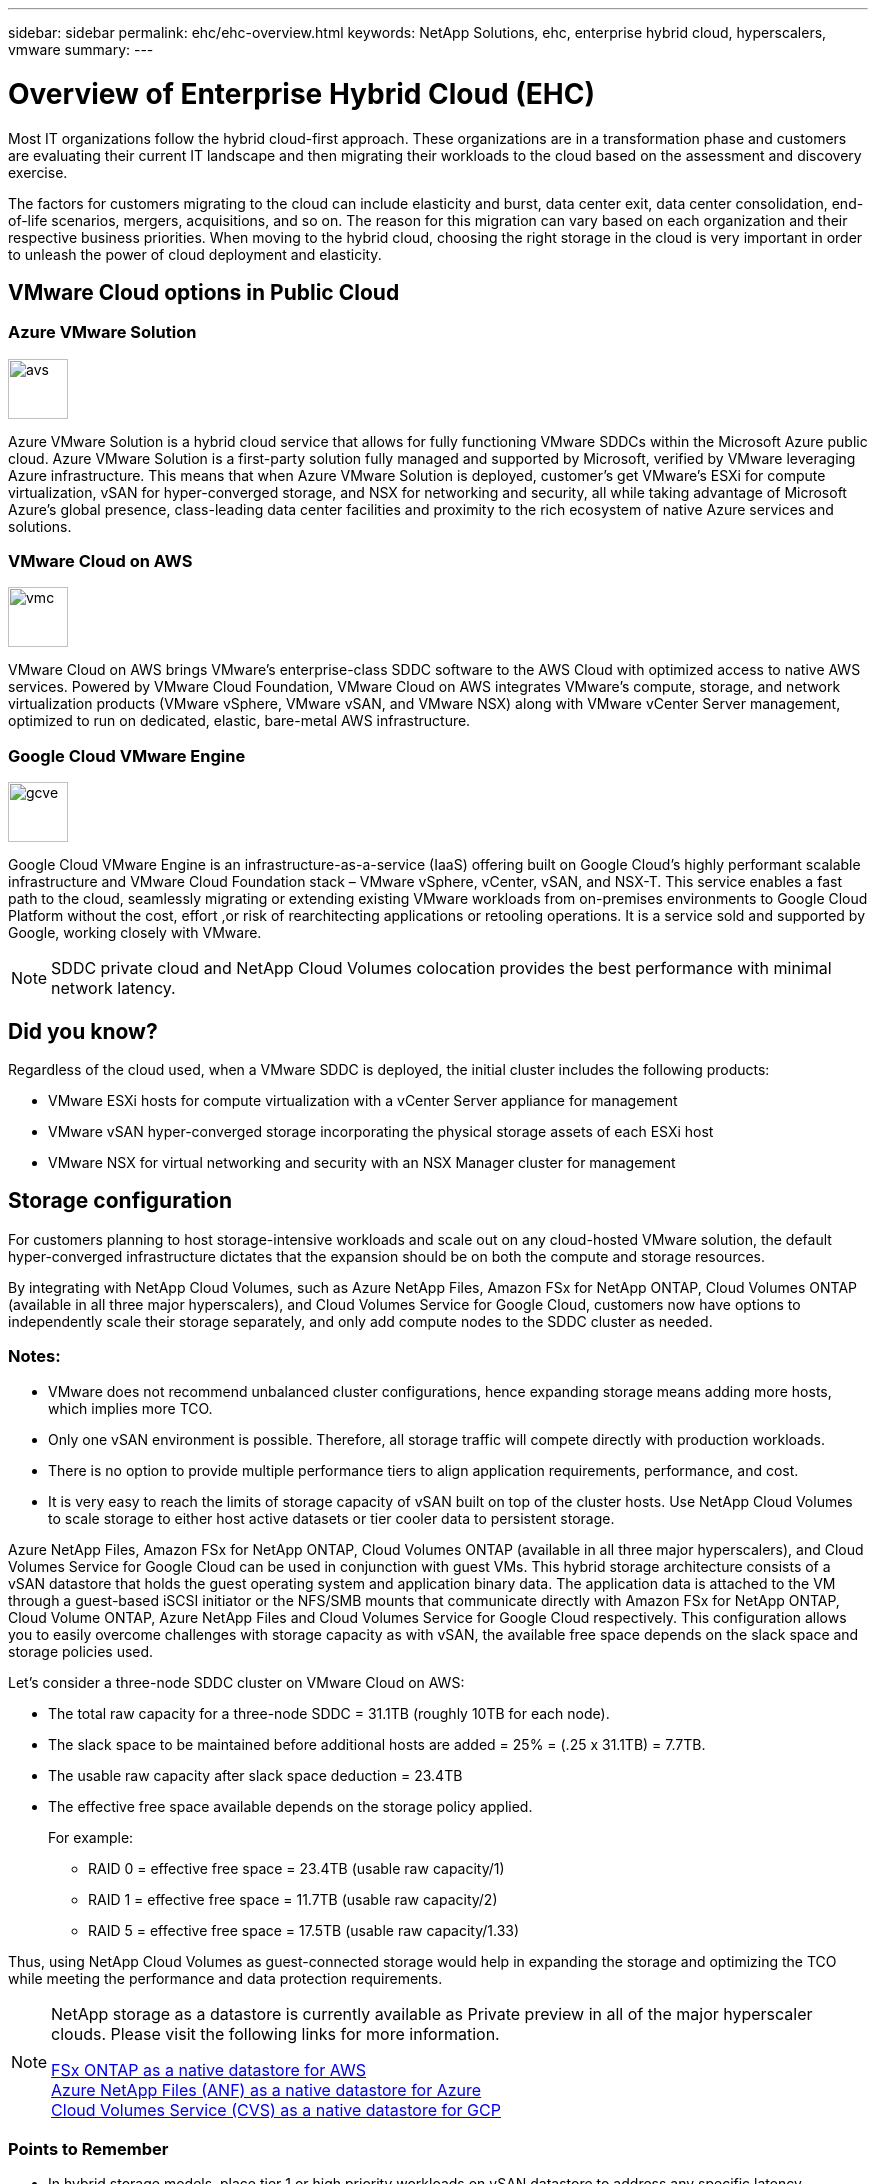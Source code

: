 ---
sidebar: sidebar
permalink: ehc/ehc-overview.html
keywords: NetApp Solutions, ehc, enterprise hybrid cloud, hyperscalers, vmware
summary:
---

= Overview of Enterprise Hybrid Cloud (EHC)
:hardbreaks:
:nofooter:
:icons: font
:linkattrs:
:imagesdir: ./../media/

[.lead]
Most IT organizations follow the hybrid cloud-first approach. These organizations are in a transformation phase and customers are evaluating their current IT landscape and then migrating their workloads to the cloud based on the assessment and discovery exercise.

The factors for customers migrating to the cloud can include elasticity and burst, data center exit, data center consolidation, end-of-life scenarios, mergers, acquisitions, and so on. The reason for this migration can vary based on each organization and their respective business priorities. When moving to the hybrid cloud, choosing the right storage in the cloud is very important in order to unleash the power of cloud deployment and elasticity.

== VMware Cloud options in Public Cloud

=== Azure VMware Solution

image::avs-logo.png[avs,60,60,float=left,align=center]
Azure VMware Solution is a hybrid cloud service that allows for fully functioning VMware SDDCs within the Microsoft Azure public cloud. Azure VMware Solution is a first-party solution fully managed and supported by Microsoft, verified by VMware leveraging Azure infrastructure. This means that when Azure VMware Solution is deployed, customer's get VMware's ESXi for compute virtualization, vSAN for hyper-converged storage, and NSX for networking and security, all while taking advantage of Microsoft Azure's global presence, class-leading data center facilities and proximity to the rich ecosystem of native Azure services and solutions.

=== VMware Cloud on AWS

image::vmc-logo.png[vmc,60,60,float=left,align=center]
VMware Cloud on AWS brings VMware’s enterprise-class SDDC software to the AWS Cloud with optimized access to native AWS services. Powered by VMware Cloud Foundation, VMware Cloud on AWS integrates VMware's compute, storage, and network virtualization products (VMware vSphere, VMware vSAN, and VMware NSX) along with VMware vCenter Server management, optimized to run on dedicated, elastic, bare-metal AWS infrastructure.

=== Google Cloud VMware Engine

image::gcve-logo.png[gcve,60,60,float=left,align=center]
Google Cloud VMware Engine is an infrastructure-as-a-service (IaaS) offering built on Google Cloud’s highly performant scalable infrastructure and VMware Cloud Foundation stack – VMware vSphere, vCenter, vSAN, and NSX-T. This service enables a fast path to the cloud, seamlessly migrating or extending existing VMware workloads from on-premises environments to Google Cloud Platform without the cost, effort ,or risk of rearchitecting applications or retooling operations. It is a service sold and supported by Google, working closely with VMware.

NOTE: SDDC private cloud and NetApp Cloud Volumes colocation provides the best performance with minimal network latency.

== Did you know?

Regardless of the cloud used, when a VMware SDDC is deployed, the initial cluster includes the following products:

* VMware ESXi hosts for compute virtualization with a vCenter Server appliance for management

* VMware vSAN hyper-converged storage incorporating the physical storage assets of each ESXi host

* VMware NSX for virtual networking and security with an NSX Manager cluster for management

== Storage configuration

For customers planning to host storage-intensive workloads and scale out on any cloud-hosted VMware solution, the default hyper-converged infrastructure dictates that the expansion should be on both the compute and storage resources.

By integrating with NetApp Cloud Volumes, such as Azure NetApp Files, Amazon FSx for NetApp ONTAP, Cloud Volumes ONTAP (available in all three major hyperscalers), and Cloud Volumes Service for Google Cloud, customers now have options to independently scale their storage separately, and only add compute nodes to the SDDC cluster as needed.

=== Notes:

* VMware does not recommend unbalanced cluster configurations, hence expanding storage means adding more hosts, which implies more TCO.

* Only one vSAN environment is possible. Therefore, all storage traffic will compete directly with production workloads.

* There is no option to provide multiple performance tiers to align application requirements, performance, and cost.

* It is very easy to reach the limits of storage capacity of vSAN built on top of the cluster hosts. Use NetApp Cloud Volumes to scale storage to either host active datasets or tier cooler data to persistent storage.

Azure NetApp Files, Amazon FSx for NetApp ONTAP, Cloud Volumes ONTAP (available in all three major hyperscalers), and Cloud Volumes Service for Google Cloud can be used in conjunction with guest VMs. This hybrid storage architecture consists of a vSAN datastore that holds the guest operating system and application binary data. The application data is attached to the VM through a guest-based iSCSI initiator or the NFS/SMB mounts that communicate directly with Amazon FSx for NetApp ONTAP, Cloud Volume ONTAP, Azure NetApp Files and Cloud Volumes Service for Google Cloud respectively. This configuration allows you to easily overcome challenges with storage capacity as with vSAN, the available free space depends on the slack space and storage policies used.

Let’s consider a three-node SDDC cluster on VMware Cloud on AWS:

* The total raw capacity for a three-node SDDC = 31.1TB (roughly 10TB for each node).

* The slack space to be maintained before additional hosts are added = 25% = (.25 x 31.1TB) = 7.7TB.

* The usable raw capacity after slack space deduction = 23.4TB

* The effective free space available depends on the storage policy applied.
+
For example:

** RAID 0 = effective free space = 23.4TB (usable raw capacity/1)

** RAID 1 = effective free space = 11.7TB (usable raw capacity/2)

** RAID 5 = effective free space = 17.5TB (usable raw capacity/1.33)

Thus, using NetApp Cloud Volumes as guest-connected storage would help in expanding the storage and optimizing the TCO while meeting the performance and data protection requirements.

[NOTE]
====
NetApp storage as a datastore is currently available as Private preview in all of the major hyperscaler clouds.  Please visit the following links for more information.

link:https://blogs.vmware.com/cloud/2021/12/01/vmware-cloud-on-aws-going-big-reinvent2021/[FSx ONTAP as a native datastore for AWS]
link:https://azure.microsoft.com/en-us/updates/azure-netapp-files-datastores-for-azure-vmware-solution-is-coming-soon/[Azure NetApp Files (ANF) as a native datastore for Azure]
link:https://www.netapp.com/google-cloud/google-cloud-vmware-engine-registration/[Cloud Volumes Service (CVS) as a native datastore for GCP]
====

=== Points to Remember

* In hybrid storage models, place tier 1 or high priority workloads on vSAN datastore to address any specific latency requirements because they are part of the host itself and within proximity. Use in-guest mechanisms for any workload VMs for which transactional latencies are acceptable.

* Use NetApp SnapMirror® technology to replicate the workload data from the on-premises ONTAP system to Cloud Volumes ONTAP or Amazon FSx for NetApp ONTAP to ease migration using block-level mechanisms. This does not apply to Azure NetApp Files and Cloud Volumes Services. For migrating data to Azure NetApp Files or Cloud Volumes Services, use NetApp XCP, Cloud sync, rysnc or robocopy depending on the file protocol used.

* Testing shows 2-4ms additional latency while accessing storage from the respective SDDCs. Factor this additional latency into the application requirements when mapping the storage.

* For mounting guest-connected storage during test failover and actual failover, make sure iSCSI initiators are reconfigured, DNS is updated for SMB shares, and NFS mount points are updated in fstab.

* Make sure that in-guest Microsoft Multipath I/O (MPIO), firewall, and disk timeout registry settings are configured properly inside the VM.

NOTE: This applies to guest connected storage only.

== Benefits of NetApp cloud storage

NetApp cloud storage offers the following benefits:

* Improves compute-to-storage density by scaling storage independently of compute.

* Allows you to reduce the host count, thus reducing the overall TCO.

* Compute node failure does not impact storage performance.

* The volume reshaping and dynamic service-level capability of Azure NetApp Files allows you to optimize cost by sizing for steady-state workloads, and thus preventing over provisioning.

* The storage efficiencies, cloud tiering, and instance-type modification capabilities of Cloud Volumes ONTAP allow optimal ways of adding and scaling storage.

* Prevents over provisioning storage resources are added only when needed.

* Efficient Snapshot copies and clones allow you to rapidly create copies without any performance impact.

* Helps address ransomware attacks by using quick recovery from Snapshot copies.

* Provides efficient incremental block transfer-based regional disaster recovery and integrated backup block level across regions provides better RPO and RTOs.

== Assumptions

* SnapMirror technology or other relevant data migration mechanisms are enabled. There are many connectivity options, from on-premises to any hyperscaler cloud. Use the appropriate path and work with the relevant networking teams.

* In-guest storage was the only available option at the time this document was written.

[NOTE]
====
NetApp storage as a datastore is currently available as Private preview in all of the major hyperscaler clouds.  Please visit the following links for more information.

link:https://blogs.vmware.com/cloud/2021/12/01/vmware-cloud-on-aws-going-big-reinvent2021/[FSx ONTAP as a native datastore for AWS]
link:https://azure.microsoft.com/en-us/updates/azure-netapp-files-datastores-for-azure-vmware-solution-is-coming-soon/[Azure NetApp Files (ANF) as a native datastore for Azure]
link:https://www.netapp.com/google-cloud/google-cloud-vmware-engine-registration/[Cloud Volumes Service (CVS) as a native datastore for GCP]
====

NOTE: Engage NetApp solution architects and respective hyperscaler cloud architects for planning and sizing of storage and the required number of hosts. NetApp recommends identifying the storage performance requirements before using the Cloud Volumes ONTAP sizer to finalize the storage instance type or the appropriate service level with the right throughput.

== Detailed architecture

From a high-level perspective, this architecture (shown in the figure below) covers how to achieve hybrid multi-cloud connectivity and app portability across multiple cloud providers using NetApp Cloud Volumes ONTAP, Cloud Volumes Service for Google Cloud and Azure NetApp Files as an additional in-guest storage option.

image:ehc-architecture.png[Enterprise Hybrid Cloud Architecture]
